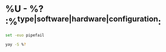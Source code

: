* %U - %? :%^{type|software|hardware|configuration}:
#+begin_src sh :tangle ./%^{name}.zsh :shebang #!/usr/bin/env zsh
set -euo pipefail

yay -S %?
#+end_src
